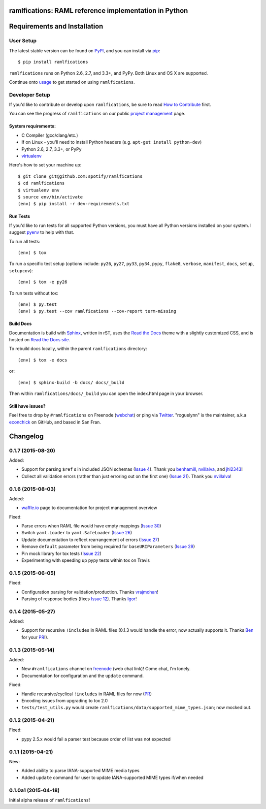 ramlfications: RAML reference implementation in Python
======================================================

.. image:: https://img.shields.io/travis/spotify/ramlfications.svg?style=flat-square
   :target: https://travis-ci.org/spotify/ramlfications
   :alt: CI status

.. image:: https://img.shields.io/pypi/v/ramlfications.svg?style=flat-square
   :target: https://pypi.python.org/pypi/ramlfications/
   :alt: Latest Version

.. image:: https://img.shields.io/pypi/status/ramlfications.svg?style=flat-square
    :target: https://pypi.python.org/pypi/ramlfications/
    :alt: Development Status

.. image:: https://img.shields.io/pypi/l/ramlfications.svg?style=flat-square
   :target: https://github.com/spotify/ramlfications/blob/master/LICENSE
   :alt: License

.. image:: https://img.shields.io/coveralls/spotify/ramlfications/master.svg?style=flat-square
   :target: https://coveralls.io/r/spotify/ramlfications?branch=master
   :alt: Current coverage

.. image:: https://img.shields.io/pypi/pyversions/ramlfications.svg?style=flat-square
    :target: https://pypi.python.org/pypi/ramlfications/
    :alt: Supported Python versions


.. begin

Requirements and Installation
=============================

User Setup
----------

The latest stable version can be found on PyPI_, and you can install via pip_::

   $ pip install ramlfications

``ramlfications`` runs on Python 2.6, 2.7, and 3.3+, and PyPy. Both Linux and OS X are supported.

Continue onto `usage`_ to get started on using ``ramlfications``.


Developer Setup
---------------

If you'd like to contribute or develop upon ``ramlfications``, be sure to read `How to Contribute`_
first.

You can see the progress of ``ramlfications`` on our public `project management`_ page.

System requirements:
^^^^^^^^^^^^^^^^^^^^

- C Compiler (gcc/clang/etc.)
- If on Linux - you'll need to install Python headers (e.g. ``apt-get install python-dev``)
- Python 2.6, 2.7, 3.3+, or PyPy
- virtualenv_

Here's how to set your machine up::

    $ git clone git@github.com:spotify/ramlfications
    $ cd ramlfications
    $ virtualenv env
    $ source env/bin/activate
    (env) $ pip install -r dev-requirements.txt


Run Tests
^^^^^^^^^

If you'd like to run tests for all supported Python versions, you must have all Python versions
installed on your system.  I suggest pyenv_ to help with that.

To run all tests::

    (env) $ tox

To run a specific test setup (options include: ``py26``, ``py27``, ``py33``, ``py34``, ``pypy``,
``flake8``, ``verbose``, ``manifest``, ``docs``, ``setup``, ``setupcov``)::

    (env) $ tox -e py26

To run tests without tox::

    (env) $ py.test
    (env) $ py.test --cov ramlfications --cov-report term-missing


Build Docs
^^^^^^^^^^

Documentation is build with Sphinx_, written in rST, uses the `Read the Docs`_ theme with
a slightly customized CSS, and is hosted on `Read the Docs site`_.

To rebuild docs locally, within the parent ``ramlfications`` directory::

    (env) $ tox -e docs

or::

    (env) $ sphinx-build -b docs/ docs/_build

Then within ``ramlfications/docs/_build`` you can open the index.html page in your browser.


Still have issues?
^^^^^^^^^^^^^^^^^^

Feel free to drop by ``#ramlfications`` on Freenode (`webchat`_) or ping via `Twitter`_.
"roguelynn" is the maintainer, a.k.a `econchick`_ on GitHub, and based in San Fran.


.. _pip: https://pip.pypa.io/en/latest/installing.html#install-pip
.. _PyPI: https://pypi.python.org/project/ramlfications/
.. _virtualenv: https://virtualenv.pypa.io/en/latest/
.. _pyenv: https://github.com/yyuu/pyenv
.. _Sphinx: http://sphinx-doc.org/
.. _`Read the Docs`: https://github.com/snide/sphinx_rtd_theme
.. _`Read the Docs site`: https://ramlfications.readthedocs.org
.. _`usage`: http://ramlfications.readthedocs.org/en/latest/usage.html
.. _`How to Contribute`: http://ramlfications.readthedocs.org/en/latest/contributing.html
.. _`webchat`: http://webchat.freenode.net?channels=%23ramlfications&uio=ND10cnVlJjk9dHJ1ZQb4
.. _`econchick`: https://github.com/econchick
.. _`Twitter`: https://twitter.com/roguelynn
.. _`project management`: https://waffle.io/spotify/ramlfications

Changelog
=========

0.1.7 (2015-08-20)
------------------

Added:

- Support for parsing ``$ref`` s in included JSON schemas (`Issue 4`_).  Thank you `benhamill`_, `nvillalva`_, and `jhl2343`_!
- Collect all validation errors (rather than just erroring out on the first one) (`Issue 21`_).  Thank you `nvillalva`_!


0.1.6 (2015-08-03)
------------------

Added:

- `waffle.io`_ page to documentation for project management overview

Fixed:

- Parse errors when RAML file would have empty mappings (`Issue 30`_)
- Switch ``yaml.Loader`` to ``yaml.SafeLoader`` (`Issue 26`_)
- Update documentation to reflect rearrangement of errors (`Issue 27`_)
- Remove ``default`` parameter from being required for ``baseURIParameters`` (`Issue 29`_)
- Pin mock library for tox tests (`Issue 22`_)
- Experimenting with speeding up pypy tests within tox on Travis

0.1.5 (2015-06-05)
------------------

Fixed:

- Configuration parsing for validation/production.  Thanks `vrajmohan`_!
- Parsing of response bodies (fixes `Issue 12`_).  Thanks `Igor`_!

0.1.4 (2015-05-27)
------------------

Added:

- Support for recursive ``!includes`` in RAML files (0.1.3 would handle the error, now actually supports it. Thanks `Ben`_ for your `PR`_!).

0.1.3 (2015-05-14)
------------------

Added:

- New ``#ramlfications`` channel on `freenode`_ (web chat link)! Come chat, I'm lonely.
- Documentation for configuration and the ``update`` command.

Fixed:

- Handle recursive/cyclical ``!includes`` in RAML files for now (`PR`_)
- Encoding issues from upgrading to tox 2.0
- ``tests/test_utils.py`` would create ``ramlfications/data/supported_mime_types.json``; now mocked out.

0.1.2 (2015-04-21)
------------------

Fixed:

- pypy 2.5.x would fail a parser test because order of list was not expected

0.1.1 (2015-04-21)
------------------

New:

- Added ability to parse IANA-supported MIME media types
- Added ``update`` command for user to update IANA-supported MIME types if/when needed

0.1.0a1 (2015-04-18)
--------------------
Initial alpha release of ``ramlfications``\!


.. _`PR`: https://github.com/spotify/ramlfications/pull/8
.. _`freenode`: http://webchat.freenode.net?channels=%23ramlfications&uio=ND10cnVlJjk9dHJ1ZQb4
.. _`Ben`: https://github.com/benhamill
.. _`vrajmohan`: https://github.com/spotify/ramlfications/pull/16
.. _`Issue 12`: https://github.com/spotify/ramlfications/issues/12
.. _`Igor`: https://github.com/spotify/ramlfications/pull/13
.. _`Issue 30`: https://github.com/spotify/ramlfications/issues/30
.. _`Issue 26`: https://github.com/spotify/ramlfications/issues/26
.. _`Issue 27`: https://github.com/spotify/ramlfications/issues/27
.. _`Issue 29`: https://github.com/spotify/ramlfications/issues/29
.. _`Issue 22`: https://github.com/spotify/ramlfications/issues/22
.. _`waffle.io`: https://waffle.io/spotify/ramlfications
.. _`Issue 4`: https://github.com/spotify/ramlfications/issues/4
.. _`benhamill`: https://github.com/benhamill
.. _`nvillalva`: https://github.com/nvillalva
.. _`jhl2343`: https://github.com/jhl2343
.. _`Issue 21`: https://github.com/spotify/ramlfications/issues/21


